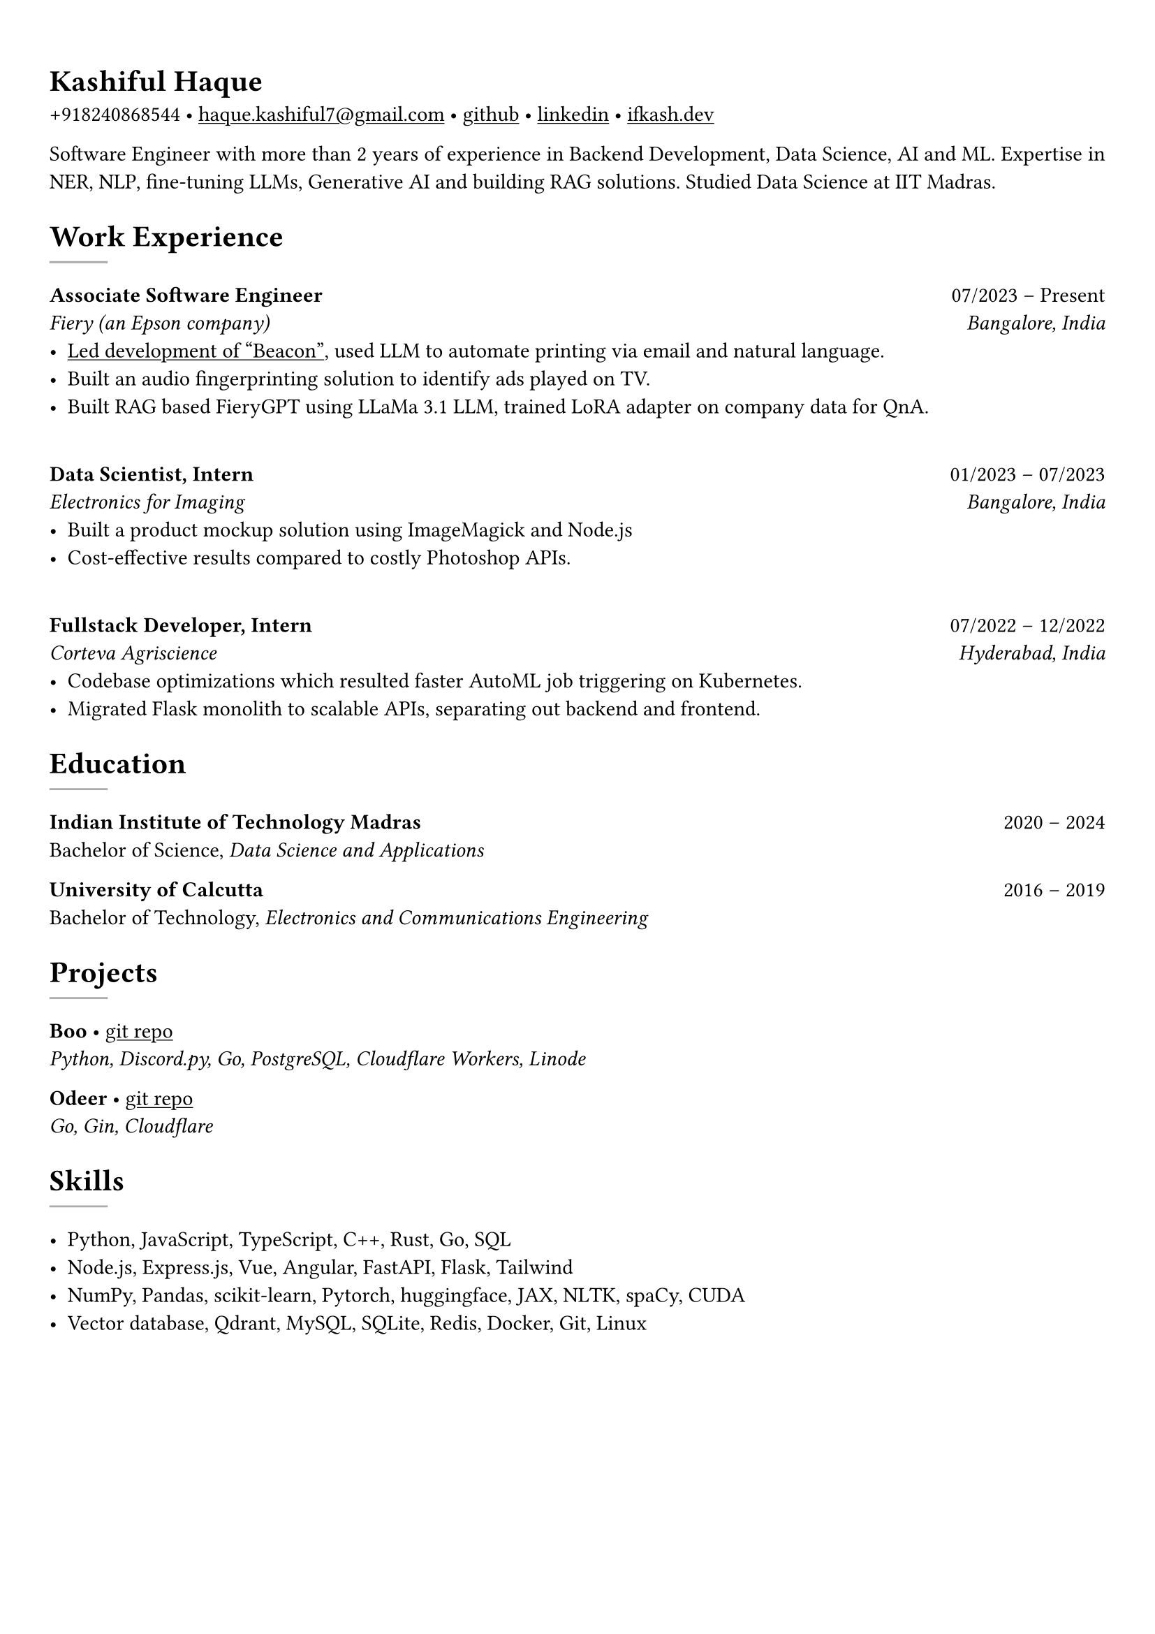 #set text(font: "EB Garamond")

#show link: underline
#set page(margin: (x: 0.9cm, y: 1.3cm))
#set par(justify: true)

#let chiline() = {v(-3pt); line(length: 100%); v(-5pt)}

= Kashiful Haque

+918240868544 • #link("mailto:haque.kashiful7@gmail.com")[haque.kashiful7\@gmail.com] • #link("https://github.com/kashifulhaque")[github] • #link("https://www.linkedin.com/in/kashifulhaque")[linkedin] • #link("https://ifkash.dev")[ifkash.dev]

Software Engineer with more than 2 years of experience in Backend Development, Data Science, AI and ML. Expertise in NER, NLP, fine-tuning LLMs, Generative AI and building RAG solutions. Studied Data Science at IIT Madras. \

= Work Experience
#line(stroke: 1pt + gray)

*Associate Software Engineer* #h(1fr) 07/2023 -- Present \
_Fiery (an Epson company)_ #h(1fr) _Bangalore, India_ \
- #link("https://www.printweek.com/content/news/fiery-shows-off-new-ai-features-at-printing-united#:~:text=Brand%20new%20at%20Printing%20United%20is%20Fiery%E2%80%99s%20Ticketing%20Assistant%20software%2C%20currently%20in%20development%20for%20a%20late%202024%20launch.%20Leaning%20on%20large%20language%20models%20(LLMs)%20of%20AI%2C%20the%20programme%20can%20read%20emails%20and%20automatically%20translate%20them%20into%20job%20tickets.")[Led development of "Beacon"], used LLM to automate printing via email and natural language.
- Built an audio fingerprinting solution to identify ads played on TV.
- Built RAG based FieryGPT using LLaMa 3.1 LLM, trained LoRA adapter on company data for QnA.
\
*Data Scientist, Intern* #h(1fr) 01/2023 -- 07/2023 \
_Electronics for Imaging_ #h(1fr) _Bangalore, India_ \
- Built a product mockup solution using ImageMagick and Node.js
- Cost-effective results compared to costly Photoshop APIs.
\
*Fullstack Developer, Intern* #h(1fr) 07/2022 -- 12/2022 \
_Corteva Agriscience_ #h(1fr) _Hyderabad, India_ \
- Codebase optimizations which resulted faster AutoML job triggering on Kubernetes.
- Migrated Flask monolith to scalable APIs, separating out backend and frontend.

= Education
#line(stroke: 1pt + gray)

*Indian Institute of Technology Madras* #h(1fr) 2020 -- 2024 \
Bachelor of Science, _Data Science and Applications_ \

*University of Calcutta* #h(1fr) 2016 -- 2019 \
Bachelor of Technology, _Electronics and Communications Engineering_ \

= Projects
#line(stroke: 1pt + gray)

*Boo* • #link("https://github.com/kashifulhaque/boo")[git repo] \
_Python, Discord.py, Go, PostgreSQL, Cloudflare Workers, Linode_

*Odeer* • #link("https://github.com/kashifulhaque/odeer")[git repo]  \
_Go, Gin, Cloudflare_

= Skills
#line(stroke: 1pt + gray)

- Python, JavaScript, TypeScript, C++, Rust, Go, SQL
- Node.js, Express.js, Vue, Angular, FastAPI, Flask, Tailwind
- NumPy, Pandas, scikit-learn, Pytorch, huggingface, JAX, NLTK, spaCy, CUDA
- Vector database, Qdrant, MySQL, SQLite, Redis, Docker, Git, Linux
